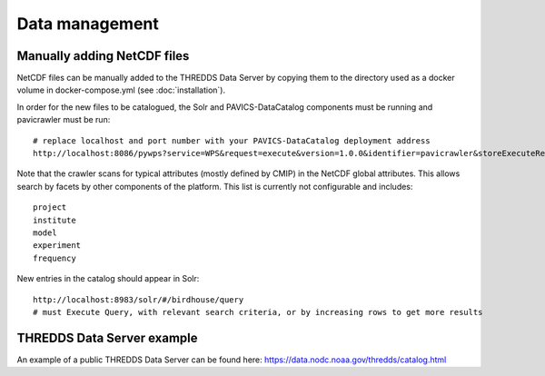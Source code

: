 ===============
Data management
===============

Manually adding NetCDF files
============================

NetCDF files can be manually added to the THREDDS Data Server by copying
them to the directory used as a docker volume in docker-compose.yml (see
:doc:`installation`).

In order for the new files to be catalogued, the Solr and PAVICS-DataCatalog
components must be running and pavicrawler must be run::

    # replace localhost and port number with your PAVICS-DataCatalog deployment address
    http://localhost:8086/pywps?service=WPS&request=execute&version=1.0.0&identifier=pavicrawler&storeExecuteResponse=true&status=true&DataInputs=

Note that the crawler scans for typical attributes (mostly defined by CMIP) in
the NetCDF global attributes. This allows search by facets by other components
of the platform. This list is currently not configurable and includes::

    project
    institute
    model
    experiment
    frequency

New entries in the catalog should appear in Solr::

    http://localhost:8983/solr/#/birdhouse/query
    # must Execute Query, with relevant search criteria, or by increasing rows to get more results


THREDDS Data Server example
===========================

An example of a public THREDDS Data Server can be found here:
https://data.nodc.noaa.gov/thredds/catalog.html

